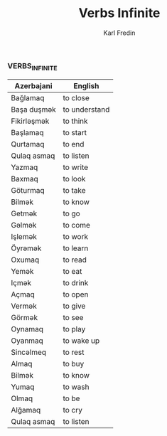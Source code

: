 #+title: Verbs Infinite
#+DESCRIPTION: azerbajani verbs in infinite form
#+AUTHOR: Karl Fredin

*** VERBS_INFINITE
| Azerbajani  | English       |
|-------------+---------------|
| Bağlamaq    | to close      |
| Başa duşmək  | to understand |
| Fikirləşmək  | to think      |
| Başlamaq    | to start      |
| Qurtamaq    | to end        |
| Qulaq asmaq | to listen     |
| Yazmaq      | to write      |
| Baxmaq      | to look       |
| Göturmaq    | to take       |
| Bilmək       | to know       |
| Getmək       | to go         |
| Gəlmək       | to come       |
| Işlemək      | to work       |
| Öyrəmək      | to learn      |
| Oxumaq      | to read       |
| Yemək        | to eat        |
| Içmək        | to drink      |
| Açmaq       | to open       |
| Vermək       | to give       |
| Görmək       | to see        |
| Oynamaq     | to play       |
| Oyanmaq     | to wake up    |
| Sincəlmeq    | to rest       |
| Almaq       | to buy        |
| Bilmək       | to know       |
| Yumaq       | to wash       |
| Olmaq       | to be         |
| Alğamaq     | to cry        |
| Qulaq asmaq | to listen     |

